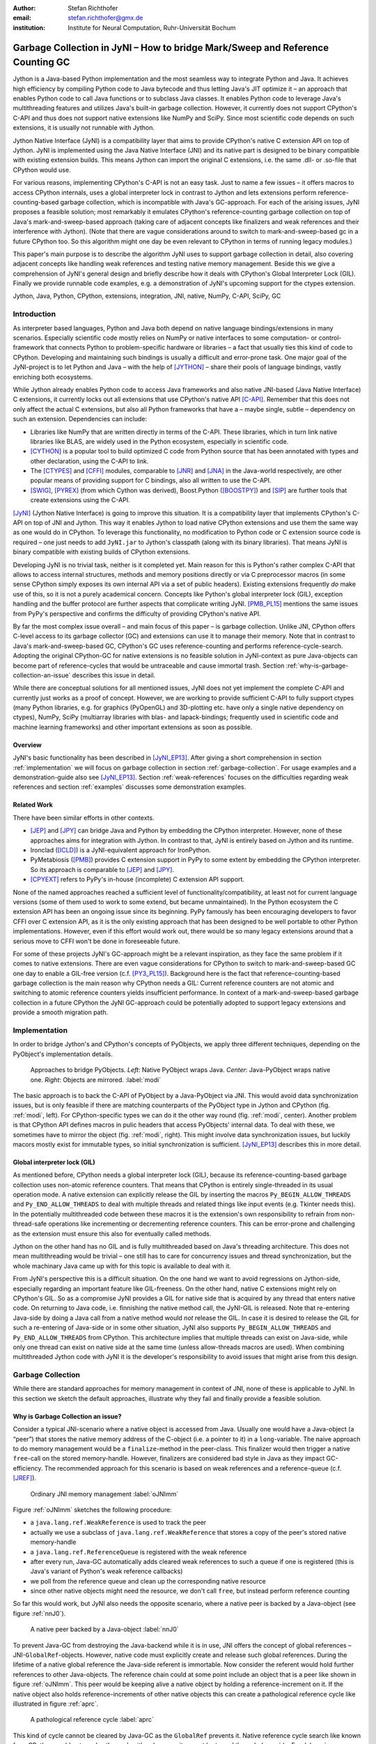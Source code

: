 :author: Stefan Richthofer
:email: stefan.richthofer@gmx.de
:institution: Institute for Neural Computation, Ruhr-Universität Bochum

-------------------------------------------------------------------------------
Garbage Collection in JyNI – How to bridge Mark/Sweep and Reference Counting GC
-------------------------------------------------------------------------------

.. class:: abstract

   Jython is a Java-based Python implementation and the most seamless way to
   integrate Python and Java. It achieves high efficiency by compiling
   Python code to Java bytecode and thus letting Java's JIT optimize it – an
   approach that enables Python code to call Java functions or to subclass
   Java classes. It enables Python code to leverage Java's
   multithreading features and utilizes Java's built-in garbage collection.
   However, it currently does not support CPython's C-API and thus does not
   support native extensions like NumPy and SciPy. Since most scientific code
   depends on such extensions, it is usually not runnable with Jython.

   Jython Native Interface (JyNI) is a compatibility layer that aims to provide
   CPython's native C extension API on top of Jython. JyNI is implemented using
   the Java Native Interface (JNI) and its native part is designed to be binary
   compatible with existing extension builds. This means Jython can import the
   original C extensions, i.e. the same .dll- or .so-file that CPython would use.

   For various reasons, implementing CPython's C-API is not an easy task.
   Just to name a few issues – it offers macros to access CPython internals,
   uses a global interpreter lock in contrast to Jython and lets extensions
   perform reference-counting-based garbage collection, which is incompatible
   with Java's GC-approach. For each of the arising issues, JyNI proposes a
   feasible solution; most remarkably it emulates CPython's reference-counting
   garbage collection on top of Java's mark-and-sweep-based approach (taking
   care of adjacent concepts like finalizers and weak references and their
   interference with Jython). (Note that there are vague considerations around
   to switch to mark-and-sweep-based gc in a future CPython too. So this
   algorithm might one day be even relevant to CPython in terms of running
   legacy modules.)

   This paper's main purpose is to describe the algorithm JyNI uses to support
   garbage collection in detail, also covering adjacent concepts like handling
   weak references and testing native memory management. Beside this we give a
   comprehension of JyNI's general design and briefly describe how it deals with
   CPython's Global Interpreter Lock (GIL). Finally we provide runnable code
   examples, e.g. a demonstration of JyNI's upcoming support for the ctypes extension.


.. class:: keywords

   Jython, Java, Python, CPython, extensions, integration, JNI, native, NumPy, C-API, SciPy, GC

Introduction
------------

As interpreter based languages, Python and Java both depend on native language bindings/extensions in many scenarios. Especially scientific code mostly relies on NumPy or native interfaces to some computation- or control-framework that connects Python to problem-specific hardware or libraries – a fact that usually ties this kind of code to CPython.
Developing and maintaining such bindings is usually a difficult and error-prone task. One major goal of the JyNI-project is to let Python and Java – with the help of [JYTHON]_ – share their pools of language bindings, vastly enriching both ecosystems.

While Jython already enables Python code to access Java frameworks and also native JNI-based (Java Native Interface) C extensions, it currently locks out all extensions that use CPython's native API [C-API]_. Remember that this does not only affect the actual C extensions, but also all Python frameworks that have a – maybe single, subtle – dependency on such an extension. Dependencies can include:

* Libraries like NumPy that are written directly in terms of the C-API. These libraries, which in turn link native libraries like BLAS, are widely used in the Python ecosystem, especially in scientific code.

* [CYTHON]_ is a popular tool to build optimized C code from Python source that has been annotated with types and other declaration, using the C-API to link.

* The [CTYPES]_ and [CFFI]_ modules, comparable to [JNR]_ and [JNA]_ in the Java-world respectively, are other popular means of providing support for C bindings, also all written to use the C-API.

* [SWIG]_, [PYREX]_ (from which Cython was derived), Boost.Python ([BOOSTPY]_) and [SIP]_ are further tools that create extensions using the C-API.

[JyNI]_ (Jython Native Interface) is going to improve this situation. It is a compatibility layer that implements CPython's C-API on top of JNI and Jython. This way it enables Jython to load native CPython extensions and use them the same way as one would do in CPython. To leverage this functionality, no modification to Python code or C extension source code is required – one just needs to add ``JyNI.jar`` to Jython's classpath (along with its binary libraries). That means JyNI is binary compatible with existing builds of CPython extensions.
 
Developing JyNI is no trivial task, neither is it completed yet. Main reason for this is Python's rather complex C-API that allows to access internal structures, methods and memory positions directly or via C preprocessor macros (in some sense CPython simply exposes its own internal API via a set of public headers). Existing extensions frequently *do* make use of this, so it is not a purely academical concern. Concepts like Python's global interpreter lock (GIL), exception handling and the buffer protocol are further aspects that complicate writing JyNI. [PMB_PL15]_ mentions the same issues from PyPy's perspective and confirms the difficulty of providing CPython's native API.

By far the most complex issue overall – and main focus of this paper – is garbage collection. Unlike JNI, CPython offers C-level access to its garbage collector (GC) and extensions can use it to manage their memory. Note that in contrast to Java's mark-and-sweep-based GC, CPython's GC uses reference-counting and performs reference-cycle-search. Adopting the original CPython-GC for native extensions is no feasible solution in JyNI-context as pure Java-objects can become part of reference-cycles that would be untraceable and cause immortal trash. Section :ref:`why-is-garbage-collection-an-issue` describes this issue in detail.

.. Further we plan to have a GIL-free mode. Note that CPython mainly needs the GIL, because reference 
   counters are not atomic. Our GIL-free mode would completely substitutes extensions' reference 
   counting by Java-GC. However, this mode can break some extensions depending on how they internally 
   use Python-references. It additionally will have an increased demand on reference-handles on Java 
   side, so developers must consider for each extension individually whether GIL-free mode is feasible 
   and valuable (JyNI will presumably allow to set this mode per extension).

While there are conceptual solutions for all mentioned issues, JyNI does not yet implement the complete C-API and currently just works as a proof of concept. However, we are working to provide sufficient C-API to fully support ctypes (many Python libraries, e.g. for graphics (PyOpenGL) and 3D-plotting etc. have only a single native dependency on ctypes), NumPy, SciPy (multiarray libraries with blas- and lapack-bindings; frequently used in scientific code and machine learning frameworks) and other important extensions as soon as possible.

Overview
........

JyNI's basic functionality has been described in [JyNI_EP13]_. After giving a short comprehension in section :ref:`implementation` we will focus on garbage collection in section :ref:`garbage-collection`. For usage examples and a demonstration-guide also see [JyNI_EP13]_.
Section :ref:`weak-references` focuses on the difficulties regarding weak references and section :ref:`examples` discusses some demonstration examples.


Related Work
............
 
There have been similar efforts in other contexts.

* [JEP]_ and [JPY]_ can bridge Java and Python by embedding the CPython interpreter. However, none of 
  these approaches aims for integration with Jython. In contrast to that, JyNI is entirely based on 
  Jython and its runtime.

* Ironclad ([ICLD]_) is a JyNI-equivalent approach for IronPython.

* PyMetabiosis ([PMB]_) provides C extension support in PyPy to some extent by embedding the CPython 
  interpreter. So its approach is comparable to [JEP]_ and [JPY]_.

* [CPYEXT]_ refers to PyPy's in-house (incomplete) C extension API support.

None of the named approaches reached a sufficient level of functionality/compatibility, at least not for current language versions (some of them used to work to some extend, but became unmaintained). In the Python ecosystem the C extension API has been an ongoing issue since its beginning. PyPy famously has been encouraging developers to favor CFFI over C extension API, as it is the only existing approach that has been designed to be well portable to other Python implementations. However, even if this effort would work out, there would be so many legacy extensions around that a serious move to CFFI won't be done in foreseeable future.

For some of these projects JyNI's GC-approach might be a relevant inspiration, as they face the same problem if it comes to native extensions. There are even vague considerations for CPython to switch to mark-and-sweep-based GC one day to enable a GIL-free version (c.f. [PY3_PL15]_). Background here is the fact that reference-counting-based garbage collection is the main reason why CPython needs a GIL: Current reference counters are not atomic and switching to atomic reference counters yields insufficient performance.
In context of a mark-and-sweep-based garbage collection in a future CPython the JyNI GC-approach could be potentially adopted to support legacy extensions and provide a smooth migration path.


Implementation
--------------

In order to bridge Jython's and CPython's concepts of PyObjects, we apply three
different techniques, depending on the PyObject's implementation details.

.. figure:: Modi.eps
   :scale: 26%
   :figclass: h

   Approaches to bridge PyObjects. *Left*: Native PyObject wraps Java. *Center*: Java-PyObject wraps native one. *Right*: Objects are mirrored. :label:`modi`

The basic approach is to back the C-API of PyObject by a Java-PyObject via JNI.
This would avoid data synchronization issues, but is only feasible if there are matching counterparts of the PyObject type in Jython and CPython (fig. :ref:`modi`, left).
For CPython-specific types we can do it the other way round  (fig. :ref:`modi`, center). Another problem is that CPython API defines macros in pulic headers that access PyObjects' internal data. To deal with these, we sometimes have to mirror the object (fig. :ref:`modi`, right).
This might involve data synchronization issues, but luckily macors mostly exist for immutable types, so initial synchronization is sufficient. [JyNI_EP13]_ describes this in more detail.


Global interpreter lock (GIL)
.............................

As mentioned before, CPython needs a global interpreter lock (GIL), because its reference-counting-based garbage collection uses non-atomic reference counters. That means that CPython is entirely single-threaded in its usual operation mode.
A native extension can explicitly release the GIL by inserting the macros ``Py_BEGIN_ALLOW_THREADS`` and ``Py_END_ALLOW_THREADS`` to deal with multiple threads and related things like input events (e.g. Tkinter needs this). In the potentially multithreaded code between these macros it is the extension's own responsibility to refrain from non-thread-safe operations like incrementing or decrementing reference counters. This can be error-prone and challenging as the extension must ensure this also for eventually called methods.

Jython on the other hand has no GIL and is fully multithreaded based on Java's threading architecture. This does not mean multithreading would be trivial – one still has to care for concurrency issues and thread synchronization, but the whole machinary Java came up with for this topic is available to deal with it.

From JyNI's perspective this is a difficult situation. On the one hand we want to avoid regressions on Jython-side, especially regarding an important feature like GIL-freeness. On the other hand, native C extensions might rely on CPython's GIL.
So as a compromise JyNI provides a GIL for native side that is acquired by any thread that enters native code. On returning to Java code, i.e. finnishing the native method call, the JyNI-GIL is released. Note that re-entering Java-side by doing a Java call from a native method would *not* release the GIL. In case it is desired to release the GIL for such a re-entering of Java-side or in some other situation, JyNI also supports ``Py_BEGIN_ALLOW_THREADS`` and ``Py_END_ALLOW_THREADS`` from CPython. This architecture implies that multiple threads can exist on Java-side, while only one thread can exist on native side at the same time (unless allow-threads macros are used). When combining multithreaded Jython code with JyNI it is the developer's responsibility to avoid issues that might arise from this design.


Garbage Collection
------------------

While there are standard approaches for memory management in context of JNI,
none of these is applicable to JyNI. In this section we sketch the default
approaches, illustrate why they fail and finally provide a feasible solution.

Why is Garbage Collection an issue?
...................................

Consider a typical JNI-scenario where a native object is accessed from Java.
Usually one would have a Java-object (a “peer”) that stores the native
memory address of the C-object (i.e. a pointer to it) in a ``long``-variable. The
naive approach to do memory management would be a ``finalize``-method
in the peer-class. This finalizer would then trigger a native ``free``-call
on the stored memory-handle. However, finalizers are considered bad style in
Java as they impact GC-efficiency. The recommended approach for this scenario
is based on weak references and a reference-queue (c.f. [JREF]_).

.. figure:: OrdinaryGC.eps
   :scale: 42%
   :figclass: H

   Ordinary JNI memory management :label:`oJNImm`

Figure :ref:`oJNImm` sketches the following procedure:

* a ``java.lang.ref.WeakReference`` is used to track the peer
* actually we use a subclass of ``java.lang.ref.WeakReference`` that stores
  a copy of the peer's stored native memory-handle
* a ``java.lang.ref.ReferenceQueue`` is registered with the weak reference
* after every run, Java-GC automatically adds cleared weak references to such
  a queue if one is registered
  (this is Java's variant of Python's weak reference callbacks)
* we poll from the reference queue and clean up the corresponding native resource
* since other native objects might need the resource, we don't call ``free``,
  but instead perform reference counting

So far this would work, but JyNI also needs the opposite scenario, where
a native peer is backed by a Java-object (see figure :ref:`nnJ0`).

.. figure:: NativeNeedsJava_0050.eps
   :scale: 42%
   :figclass: H

   A native peer backed by a Java-object :label:`nnJ0`

To prevent Java-GC from destroying the Java-backend while it is in use, JNI offers
the concept of global references – JNI-``GlobalRef``-objects. However, native code
must explicitly create and release such global references. During the lifetime of a
native global reference the Java-side referent is immortable. Now consider the referent
would hold further references to other Java-objects. The reference chain could at
some point include an object that is a peer like shown in figure :ref:`oJNImm`. This peer
would be keeping alive a native object by holding a reference-increment on it. If
the native object also holds reference-increments of other native objects this
can create a pathological reference cycle like illustrated in figure :ref:`aprc`.

.. figure:: NativeNeedsJava.eps
   :scale: 42%
   :figclass: H

   A pathological reference cycle :label:`aprc`

This kind of cycle cannot be cleared by Java-GC as the ``GlobalRef`` prevents it.
Native reference cycle search like known from CPython could not resolve the cycle
either, because it cannot be traced through Java-side. For debugging purposes we actually
added a traverseproc-mechanism to Jython that would allow to trace references
through Java-side, but to clear such a cycle in general just tracing Java-side
references is not sufficient; Java-side reference counting would be required. This
in turn would Jython require to have a GIL, which would be an unacceptable regression.

How JyNI solves it (basic approach)
...................................

To solve this issue, JyNI explores the native reference graph using CPython's traverseproc
mechanism. This is a mechanism PyObjects must implement in order to be traceable by
CPython's garbage collector, i.e. by the code that searches for reference cycles. Basically
a ``PyObject`` exposes its references to other objects this way. While JyNI explores the native
reference graph, it mirrors it on Java-side using some minimalistic head-objects
(``JyNIGCHead`` s); see figure :ref:`rnrg`. Note that with this design, also Java-objects,
especially Jython-PyObjects can participate in the reference graph and keep parts of it alive.
The kind of object that needed a JNI-``GlobalRef`` in figure :ref:`aprc`, can now be tracked by a JNI-``WeakGlobalRef`` while it is kept alive by the mirrored reference graph on Java-side as figure :ref:`rnrg` illustrates.

.. latex::
   \begin{figure}[H]\noindent\makebox[\columnwidth][c]{\includegraphics[scale=0.42]{JyNIGCBasic_0108.eps}}
   \caption{reflected native reference graph \DUrole{label}{rnrg}}
   \end{figure}

If a part of the (native) reference-graph becomes unreachable (figure :ref:`cuo`), this is
reflected (asynchronously) on Java-side. On its next run, Java-GC will collect this
subgraph and weak references registered to a reference queue can detect deleted objects and
then release native references.

.. figure:: JyNIGCBasic_0130.eps
   :scale: 42%
   :figclass: H

   clearing unreachable objects :label:`cuo`


How JyNI solves it (hard case)
..............................

The fact that the reference-graph is mirrored asynchronously can lead to bad situations.
While JyNI features API that allows C code to report changes of the graph, we cannot
enforce third-party-written native extensions to report such changes. However, we made
sure that all built-in types instantaneously send updates to Java-side on modification.

Now consider that a native extension changes the reference graph silently (e.g. using macro
access to a PyObject) and Java's GC
runs before this change was mirrored to Java-side. In that case two types of errors could
normally happen:

1) Objects might be deleted that are still in use
2) Objects that are not in use any more persist

The design applied in JyNI makes sure that only the second type of error can happen and this only
temporarily, i.e. objects might persist for an additional GC-cycle or two, but not forever.
To make sure that the first kind of error cannot happen, we check a to-be-deleted native
reference subgraph for inner consistency before actually deleting it. 

.. figure:: JyNIGCHard_0050.eps
   :scale: 42%
   :figclass: H

   graph must be checked for inner consistency (GC ran before orange connection was mirrored to Java-side) :label:`constcy`

If not all native reference counts are explainable within this subgraph
(c.f. figure :ref:`constcy`), we redo the exploration of participating
PyObjects and update the mirrored graph on Java-side.

.. figure:: JyNIGCHard_0080.eps
   :scale: 42%
   :figclass: H

   recreated graph :label:`recreated`

While we can easily recreate the GC-heads, there might be PyObjects that
were weakly reachable from native side and were sweeped by Java-GC. In order
to restore such objects, we must perform a resurrection
(c.f. figure :ref:`resurrected`).

.. figure:: JyNIGCHard_0090.eps
   :scale: 42%
   :figclass: H

   resurrected Java-backend :label:`resurrected`

The term “object-resurrection” refers to a situation where an object was
garbage-collected, but has a finalizer that restores a strong reference
to it. Note that while resurrection is not recommended – actually the
possibility of a resurrection is the main reason why finalizers are
not recommended – it is a legal operation. So certain GC-heads need to be able
to resurrect an underlying Jython-PyObject and thus must have a finalizer.
Since only certain objects can be subject to a silent reference-graph
modification, it is sufficient to let only GC-heads attached to these objects
implement finalizers – we use finalizers only where really needed.


Testing native garbage collection
.................................

Since the proposed garbage collection algorithm is rather involved, it is
crucial to have a good way to test it. To achieve this we developed a
monitoring concept that is capable of tracking native allocations, finalizations,
re- and deallocations. The class ``JyNI.JyReferenceMonitor`` can – if native
monitoring is enabled – list at any time all natively allocated objects,
their reference counts, timestamps for allocation, finalization, re-
and deallocations and the corresponding code positions (file and line-number)
that performed the memory operations. Unless explicitly cleared, it can also
provide history of these actions. The method ``listLeaks()`` lists all currently
allocated native objects (actually these are not necessarily leaks, if the method
is not called at the end of a program or test). While ``listLeaks()`` is useful for
debugging, ``getCurrentNativeLeaks()`` provides a list that is ideal for unit
testing. E.g. one can assert that no objects are leaked:

.. code-block:: python

  from JyNI import JyReferenceMonitor as monitor
  #...
  self.assertEqual(
      len(monitor.getCurrentNativeLeaks()), 0)

The native counterpart of ``JyNI.JyReferenceMonitor`` is ``JyRefMonitor.c``.
Its header defines the ``JyNIDebug`` macro family, wich we insert into C code
wherever memory operations occur (mainly in ``obmalloc.c`` and various inlined
allocations in ``stringobject.c``, ``intobject.c`` etc.).

Consider the following demonstration code:

.. code-block:: python

    import time
    from java.lang import System
    from JyNI import JyReferenceMonitor as monitor
    import DemoExtension
    JyNI.JyRefMonitor_setMemDebugFlags(1)
    lst = ([0, "test"],)
    l[0][0] = lst
    DemoExtension.argCountToString(lst)
    del lst
    print "Leaks before GC:"
    monitor.listLeaks()
    System.gc()
    time.sleep(2)
    print "Leaks after GC:"
    monitor.listLeaks()

It creates a reference cycle, passes it to a native function and deletes it
afterwards. By passing it to native code, a native counterpart of ``lst`` was
created, which cannot be cleared without some garbage collection (also in
CPython it would need the reference cycle searching garbage collector).
We list the leaks before calling Java's GC and after running it.
The output is as follows::

  Leaks before GC:
  Current native leaks:
  140640457447208_GC (list) #2:
      "[([...],), 'test']"_j *38
  140640457457768_GC (tuple) #1:
      "(([([...],), 'test'],),)"_j *38
  140640457461832 (str) #2: "test"_j *38
  140640457457856_GC (tuple) #3:
      "([([...],), 'test'],)"_j *38
  Leaks after GC:
  no leaks recorded

We can see that it lists some leaks before running Java's GC. Each line
consists of the native memory position, the type (in round braces), the
current native reference count indicated by ``#``, a string representation
and the creation time indicated by ``*`` in milliseconds after initialization
of the ``JyReferenceMonitor`` class. The postfix ``_GC`` means that the object
is subject to garbage collection, i.e. it can hold references to other objects
and thus participate in cycles. Objects without ``_GC`` will be directly freed
when the reference counter drops to zero. The postfix ``_j`` of the string
representation means that it was generated by Jython rather than by native code.
We close this section by discussing the observed reference counts:

* The list-object has one reference increment from its ``JyGCHead`` and the other
  from the tuple at the bottom of the output.
* The first-listed tuple is the argument-tuple and only referenced by its ``JyGCHead``.
* The string is referenced by its ``JyGCHead`` and the list.
* The tuple at the bottom is referenced by its ``JyGCHead``, by the list and by
  the argument-tuple.

Weak References
---------------

Supporting the ``PyWeakRef`` built-in type in JyNI is not as complicated as
garbage collection, but still a notably involved task. This is mainly due
to consistency requirements that are not trivial to fulfill.

- If a Jython weakref-object is handed to native side, this shall be converted
  to a CPython weakref-object and vice versa.
- If native code evaluates a native weakref, it shall return exactly the same
  referent-PyObject that would have been created if the Java-pendant (if one exists)
  was evaluated and the result was handed to native side; also vice versa.
- If a Jython weak reference is cleared, its native pendant shall be cleared either.
  Still, none of them shall be cleared as long as its referent is still alive.
- This implies that even if a Jython referent-PyObject was deleted (can happen in mirror-case)
  Jython weakref-objects stay alive as long as the native pendant of the referent is alive.
  If evaluated, such a Jython weakref-object retrieves the Jython referent by converting
  the native referent.
- An obvious requirement is that this shall of course work without keeping the referents
  alive or creating some kind of memory leak. JyNI's delicate garbage-collection mechanism
  must be taken into account to fulfill the named requirements in this context.

.. - Native and Java-side weakref-objects shall not be cleared significantly at different
   times (e.g. in different GC-cycles). I.e. it shall not happen that a native weakref
   is already cleared, while its Jython-pendant is still valid (or the other way round).
   This is required to ensure a consistent clear-status between Jython-side and native
   weakref-objects.

In the following, we explain JyNI's solution to this issue. We start by explaining the
weakref-concepts of Jython and CPython, completing this section by describing how JyNI
combines them to a consistent solution.
Note that CPython's weakref-module actually introduces three built-in types:

- ``_PyWeakref_RefType`` (“weakref”)
- ``_PyWeakref_ProxyType`` (“weakproxy”)
- | ``_PyWeakref_CallableProxyType``
  | (“weakcallableproxy”)


Weak References in Jython
.........................

In Jython the package ``org.python.modules._weakref`` contains the classes that implement
weak reference support.

- ``ReferenceType`` implements the “weakref”-built-in
- ``ProxyType`` implements the “weakproxy”-built-in
- ``CallableProxyType`` implements the “weakcallableproxy”-built-in

All of them extend ``AbstractReference``, which in turn extends
``PyObject``.

.. figure:: JythonWeakRef.eps
   :scale: 55%
   :figclass: H

   Jython's concept for weak references :label:`jythonwr`

As figure :ref:`jythonwr` illustrates, Jython creates only one Java-style weak reference
per referent. This is created in form of a ``GlobalRef``-object, which extends
``java.lang.ref.WeakReference``. It stores all Jython weak references pointing to it
in a static, weak-referencing map. This is needed to process potential callbacks when the
reference is cleared. Once created, a ``GlobalRef`` is tied to its referent, kept alive
by it and is reused throughout the referent's lifetime. Finally,
``AbstractReference``-subclasses refer to the ``GlobalRef`` corresponding to their actual
referent.


Weak References in CPython
..........................

In CPython, each weakref-type simply contains a reference to its referent without increasing
reference count.

.. figure:: CPythonWeakRef.eps
   :scale: 55%
   :figclass: H

   CPython's concept for weak references :label:`cpythonwr`

Figure :ref:`cpythonwr` shows that – like in Jython – referents have a reference to
weak references pointing to them; in this case references are connected in a
double-linked list, allowing to iterate them for callback-processing.


Weak References in JyNI
.......................

.. figure:: JyNIWeakRef.eps
   :scale: 42%
   :figclass: H

   JyNI's concept for weak references :label:`jyniwr`

JyNI's weak reference support is grounded on CPython's approach on native side and
Jython's approach on Java-side. However, the actual effort is to bridge these approaches
in a consistent way.
To fulfill the requirement for consistent clear-status, we establish a “Java-referent dies
first”-policy. Instead of an ordinary ``GlobalRef``, JyNI uses a subclass called
``NativeGlobalRef``. This subclass holds a reference-increment for the native counterpart
of its referent. This ensures that the native referent cannot die as long as Jython-side
weak references exist (see figure :ref:`jyniwr`). Otherwise, native weak references might
be cleared earlier than their Jython-pendants. Note that the native ref-increment held by
``NativeGlobalRef`` cannot create a reference-cycle, because it is not reflected by a
``JyNIGCHead`` as seen in figure :ref:`rnrg`. Also, the consistency-check shown in figure
:ref:`constcy` takes this ref-increment into account, i.e. tracks ref-increments coming from
``NativeGlobalRef`` s separately.

.. figure:: JyNIWeakRef-NoJavaReferent.eps
   :scale: 42%
   :figclass: H

   JyNI weak reference after Java-referent was collected :label:`jyniwrnj`

If the Jython-side referent and its native pendant are handled in mirror-mode, it can happen
that the Java-referent is garbage-collected while the native one persists. As soon as the
Jython-side referent is collected, its ``NativeGlobalRef`` releases the native
reference-increment (see figure :ref:`jyniwrnj`). Still, it will not be cleared and process
callbacks, before also the native referent dies. Until then, ``NativeGlobalRef`` continues
to be valid – it implements its ``get``-method such that if the Jython-side referent is not
available, it is recreated from the native referent. As long as such a retrieved referent is
alive on Java-side, the situation in figure :ref:`jyniwr` is restored.


Examples
--------

The code-samples in this section are runnable with Jython 2.7.1 and JyNI 2.7-alpha.3 or newer.

Using Tkinter from Java
.......................

In [JyNI_EP13]_ we demonstrated a minimalistic Tkinter example program that used the original
Tkinter binary bundled with CPython. Here we demonstrate how the same functionality can be
achieved from Java code. This confirms the usability of Python libraries from Java via Jython
and JyNI. While the main magic happens in Jython, it is not completely self-evident that this
is also possible through JyNI and required some internal improvements to work. Remember the
Tkinter-program from [JyNI_EP13]_:

.. code-block:: python

    import sys
    #Include native Tkinter:
    sys.path.append('/usr/lib/python2.7/lib-dynload')
    sys.path.append('/usr/lib/python2.7/lib-tk')

    from Tkinter import *

    root = Tk()
    txt = StringVar()
    txt.set("Hello World!")

    def print_text():
        print txt.get()

    def print_time_stamp():
        from java.lang import System
        print "System.currentTimeMillis: "
            +str(System.currentTimeMillis())

    Label(root,
         text="Welcome to JyNI Tkinter-Demo!").pack()
    Entry(root, textvariable=txt).pack()
    Button(root, text="print text",
            command=print_text).pack()
    Button(root, text="print timestamp",
            command=print_time_stamp).pack()
    Button(root, text="Quit",
            command=root.destroy).pack()

    root.mainloop()

.. figure:: TkinterDemoJava.png
   :scale: 36%

   Tkinter demonstration by Java code. Note that the class ``JyNI.TestTk`` is executed
   rather than ``org.python.util.jython``. :label:`tkDemo`

To translate the program to Java, we must provide type-information via interfaces (after some Jython-imports):

.. code-block:: java

    import org.python.core.PyObject;
    import org.python.core.PyModule;
    import org.python.core.PySystemState;
    import org.python.core.Py;
    import org.python.core.imp;

    public static interface Tk {
        public void mainloop();
        public void destroy();
    }

    public static interface StringVar {
        public String get();
        public void set(String text);
    }

    public static interface Label {
        public void pack();
    }

    public static interface Button {
        public void pack();
    }

    public static interface Entry {
        public void pack();
    }

We define the methods backing the button-actions as static methods with a special Python-compliant signature:

.. code-block:: java

    static Tk root;
    static StringVar txt;

    public static void printText(PyObject[] args,
            String[] kws) {
        System.out.println(txt.get());
    }
    public static void printTimeStamp(PyObject[] args,
            String[] kws) {
        System.out.println("System.currentTimeMillis: "
                + System.currentTimeMillis());
    }
    public static void destroyRoot(PyObject[] args,
            String[] kws) {
        root.destroy();
    }

On top of this a rather Java-like main-method can be implemented. Note that constructing objects is still somewhat unhandy, as keywords must be declared in a string-array and explicitly passed to Jython. Calling methods on objects then works like ordinary Java code and is even type-safe based on the declared interfaces.


.. code-block:: java

    public static void main(String[] args) {
        PySystemState pystate = Py.getSystemState();
        pystate.path.add(
                "/usr/lib/python2.7/lib-dynload");
        pystate.path.add("/usr/lib/python2.7/lib-tk");
        PyModule tkModule = (PyModule)
                imp.importName("Tkinter", true);
        root = tkModule.newJ(Tk.class);
        txt = tkModule.newJ(StringVar.class);
        txt.set("Hello World!");

        Label lab = tkModule.newJ(Label.class,
                new String[]{"text"}, root,
                "Welcome to JyNI Tkinter-Demo!");
        lab.pack();

        Entry entry = tkModule.newJ(Entry.class,
                new String[]{"textvariable"}, root, txt);
        entry.pack();

        String[] kw_txt_cmd = {"text", "command"};
        Button buttonPrint = tkModule.newJ(Button.class,
                kw_txt_cmd, root, "print text",
                Py.newJavaFunc(TestTk.class,
                        "printText"));
        buttonPrint.pack();

        Button buttonTimestamp = tkModule.newJ(
                Button.class, kw_txt_cmd,
                root, "print timestamp",
                Py.newJavaFunc(TestTk.class,
                        "printTimeStamp"));
        buttonTimestamp.pack();
        
        Button buttonQuit = tkModule.newJ(Button.class,
                kw_txt_cmd, root, "Quit",
                Py.newJavaFunc(TestTk.class,
                        "destroyRoot"));
        buttonQuit.pack();

        root.mainloop();
    }


Using native ctypes
...................

As of version alpha.3 JyNI has experimental support for ctypes. The following code provides a minimalistic example that uses Java- and C-API. Via an std-lib C-call we obtain system time and print it using Java console.

.. code-block:: python

  import sys
  sys.path.append('/usr/lib/python2.7/lib-dynload')
  sys.path.insert(0, '../../Lib')
  
  import ctypes
  from java.lang import System
  
  libc = ctypes.CDLL('libc.so.6')
  print libc
  print libc.time
  System.out.println('Timestamp: '+str(libc.time(0)))

The output is as follows::

  <CDLL 'libc.so.6', handle 83214548 at 2>
  <_FuncPtr object at 0x7f897c7165d8>
  Timestamp: 1446170809

We briefly discuss the import section. Note that Jython already features an incomplete ctypes-module based on JFFI (which is part of [JNR]_). With an unmodified ``sys.path``-variable the output would look as follows::

  <ctypes.CDLL instance at 0x2>
  <ctypes._Function object at 0x3>
  Traceback (most recent call last):
    File "/home/stefan/workspace/JyNI/JyNI-Demo/src
            /JyNIctypesTest.py", line 68, in <module>
    System.out.println(libc.time(0))
  NotImplementedError: variadic functions not
  supported yet;  specify a parameter list

In ``sys.path.insert(0, '../../Lib')`` we insert a path to a ctypes-implementation bundled with JyNI. We insert it at the beginning of ``sys.path`` such that it overrides Jython's ctypes implementation. The ctypes implementation bundled with JyNI is almost identical to CPython's original ctypes and slight changes were only applied in ``__init__.py``, i.e. only in Python code. For the C-part JyNI can utilize the compiled ``_ctypes.so`` file bundled with CPython (remember that JyNI is binary compatible to such libraries). In our example we make CPython's C extension folder available by appending its usual posix location ``/usr/lib/python2.7/lib-dynload`` to ``sys.path``.

In ``ctypes/__init__.py`` we had to fix posix-recognition; it was based on ``os.name``, which always reads “java” in Jython, breaking the original logic.
We also adjusted some classes to old-style, because JyNI currently does not support new-style classes. Once we have added this support in version alpha.4 (cf. section :ref:`new-style-classes`) we will revert these changes.


Roadmap
-------

The main goal of JyNI is compatibility with NumPy and SciPy, since these extensions are of most scientific importance.
Since NumPy has dependencies on several other extensions, we will have to ensure compatibility with these extensions first.
Among these are ctypes and datetime – see previous section for a ctypes example and [JyNI_EP13]_ for a datetime example.


Cross-Platform support
......................

We will address cross-platform support when JyNI has reached a sufficiently stable state on our development platform.
At least we require rough solutions for the remaining gaps. Ideally, we focus
on cross-platform support once JyNI is capable of running NumPy.


New-style classes
.................

Currently JyNI does not allow to hand instances of new-style classes to native code. This support is planned to be the main feature of JyNI 2.7-alpha.4.


References
----------

.. [PMB] Romain Guillebert, PyMetabiosis, https://github.com/rguillebert/pymetabiosis, Web. 2015-10-30

.. [PMB_PL15] Romain Guillebert, PyMBbiosis, Python Language Summit 2015, PyCon 2015, LWN.net, https://lwn.net/Articles/641021, Web. 2015-10-30

.. [PY3_PL15] Larry Hastings, Making Python 3 more attractive, Python Language Summit 2015, PyCon 2015, LWN.net, https://lwn.net/Articles/640179, Web. 2015-10-30

.. [JyNI_EP13] Stefan Richthofer, JyNI - Using native CPython-Extensions in Jython, Proceedings of the 6th European Conference on Python in Science (EuroSciPy 2013), http://arxiv.org/abs/1404.6390, 2014-05-01, Web. 2015-10-30

.. [JyNI] Stefan Richthofer, Jython Native Interface (JyNI) Homepage, http://www.JyNI.org, 2015-08-17, Web. 2015-10-30

.. [JYTHON] Python Software Foundation, Corporation for National Research Initiatives, Jython: Python for the Java Platform, http://www.jython.org, 2015-09-11, Web. 2015-10-30

.. [ICLD] IronPython team, Ironclad, https://github.com/IronLanguages/ironclad, 2015-01-02, Web. 2015-10-30

.. [CPYEXT] PyPy team, PyPy/Python compatibility, http://pypy.org/compat.html, Web. 2015-10-30

.. [JEP] Mike Johnson/Jep Team, Jep - Java Embedded Python, https://github.com/mrj0/jep, 2015-09-13, Web. 2015-10-30

.. [JPY] Brockmann Consult GmbH, jpy, https://github.com/bcdev/jpy, 2015-10-30, Web. 2015-09-16

.. [C-API] Python Software Foundation, Python/C API Reference Manual, http://docs.python.org/2/c-api, 2015-10-30

.. [JREF] Peter Haggar, IBM Corporation, http://www.ibm.com/developerworks/library/j-refs, 1 Oct. 2002, Web. 2015-10-30

.. [CFFI] Armin Rigo, Maciej Fijalkowski, CFFI, http://cffi.readthedocs.org/en/latest, 2015, Web. 2015-11-12

.. [CTYPES] Thomas Heller, ctypes, http://starship.python.net/crew/theller/ctypes, Web. 2015-11-12

.. [CYTHON] Robert Bradshaw, Stefan Behnel, Dag Seljebotn, Greg Ewing, et al., Cython, http://cython.org, 2015-10-10, Web. 2015-11-12

.. [PYREX] Greg Ewing, Pyrex, http://www.cosc.canterbury.ac.nz/greg.ewing/python/Pyrex, Web. 2015-11-12

.. [SWIG] Dave Beazley, William Fulton, et al., SWIG, http://www.swig.org, Web. 2015-11-12

.. [JNA] Todd Fast, Timothy Wall, Liang Chen, et al., Java Native Access, https://github.com/java-native-access/jna, Web. 2015-11-12

.. [JNR] Charles Nutter, Thomas Enebo, Nick Sieger, Java Native Runtime, 2015; https://github.com/jnr, Web. 2015-11-12

.. [BOOSTPY] Dave Abrahams, Boost.Python, http://www.boost.org/doc/libs/1_59_0/libs/python/doc/index.html, 2003, Web. 2015-11-12

.. [SIP] Phil Thompson, Reverbank Computing, SIP, 2015; https://riverbankcomputing.com/software/sip/intro, Web. 2015-11-12


